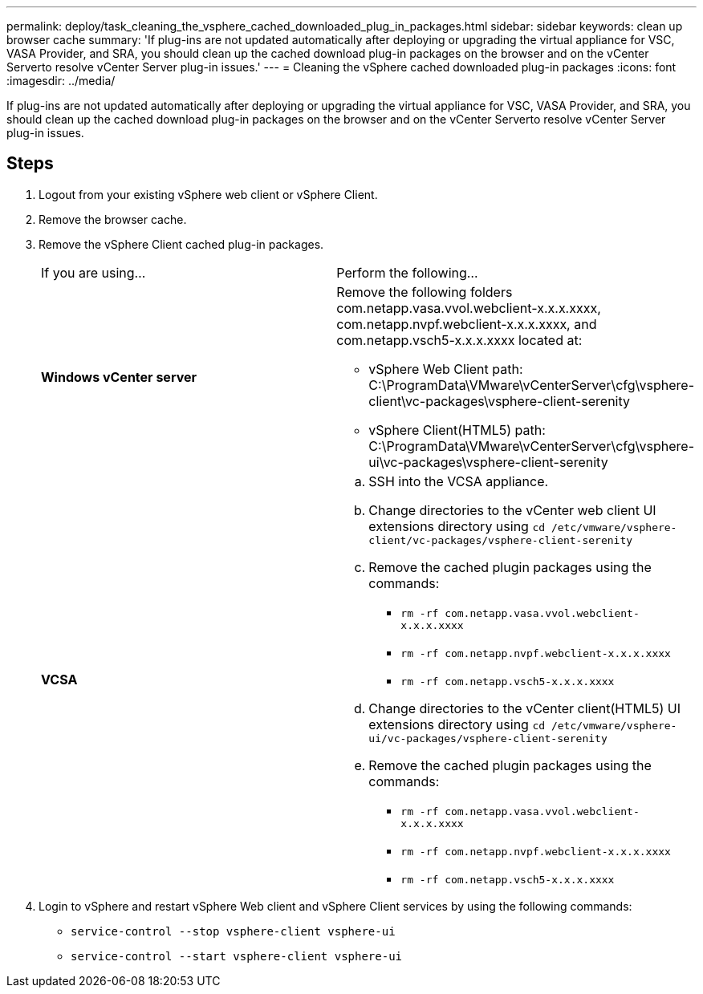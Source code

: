 ---
permalink: deploy/task_cleaning_the_vsphere_cached_downloaded_plug_in_packages.html
sidebar: sidebar
keywords: clean up browser cache
summary: 'If plug-ins are not updated automatically after deploying or upgrading the virtual appliance for VSC, VASA Provider, and SRA, you should clean up the cached download plug-in packages on the browser and on the vCenter Serverto resolve vCenter Server plug-in issues.'
---
= Cleaning the vSphere cached downloaded plug-in packages
:icons: font
:imagesdir: ../media/

[.lead]
If plug-ins are not updated automatically after deploying or upgrading the virtual appliance for VSC, VASA Provider, and SRA, you should clean up the cached download plug-in packages on the browser and on the vCenter Serverto resolve vCenter Server plug-in issues.

== Steps

. Logout from your existing vSphere web client or vSphere Client.
. Remove the browser cache.
. Remove the vSphere Client cached plug-in packages.
+
|===
| If you are using...| Perform the following...
a|
*Windows vCenter server*
a|
Remove the following folders com.netapp.vasa.vvol.webclient-x.x.x.xxxx, com.netapp.nvpf.webclient-x.x.x.xxxx, and com.netapp.vsch5-x.x.x.xxxx located at:

 ** vSphere Web Client path: C:\ProgramData\VMware\vCenterServer\cfg\vsphere-client\vc-packages\vsphere-client-serenity
 ** vSphere Client(HTML5) path: C:\ProgramData\VMware\vCenterServer\cfg\vsphere-ui\vc-packages\vsphere-client-serenity

a|
*VCSA*
a|

 .. SSH into the VCSA appliance.
 .. Change directories to the vCenter web client UI extensions directory using `cd /etc/vmware/vsphere-client/vc-packages/vsphere-client-serenity`
 .. Remove the cached plugin packages using the commands:
  *** `rm -rf com.netapp.vasa.vvol.webclient-x.x.x.xxxx`
  *** `rm -rf com.netapp.nvpf.webclient-x.x.x.xxxx`
  *** `rm -rf com.netapp.vsch5-x.x.x.xxxx`
 .. Change directories to the vCenter client(HTML5) UI extensions directory using `cd /etc/vmware/vsphere-ui/vc-packages/vsphere-client-serenity`
 .. Remove the cached plugin packages using the commands:
  *** `rm -rf com.netapp.vasa.vvol.webclient-x.x.x.xxxx`
  *** `rm -rf com.netapp.nvpf.webclient-x.x.x.xxxx`
  *** `rm -rf com.netapp.vsch5-x.x.x.xxxx`

+
|===

. Login to vSphere and restart vSphere Web client and vSphere Client services by using the following commands:
 ** `service-control --stop vsphere-client vsphere-ui`
 ** `service-control --start vsphere-client vsphere-ui`
